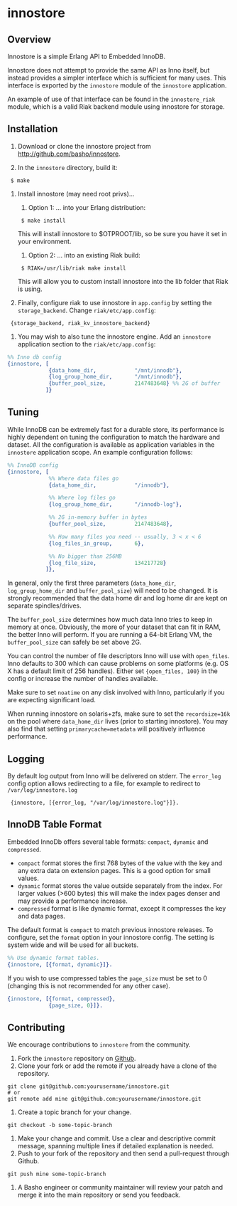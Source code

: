 * innostore
** Overview
Innostore is a simple Erlang API to Embedded InnoDB.

Innostore does not attempt to provide the same API as Inno itself, but
instead provides a simpler interface which is sufficient for many
uses.  This interface is exported by the =innostore= module of the
=innostore= application.

An example of use of that interface can be found in the
=innostore_riak= module, which is a valid Riak backend module using
innostore for storage.

** Installation
1. Download or clone the innostore project from
   http://github.com/basho/innostore.

2. In the =innostore= directory, build it:
:  $ make

3. Install innostore (may need root privs)...
   1. Option 1: ... into your Erlang distribution:
   :  $ make install
      
      This will install innostore to $OTPROOT/lib, so be sure you have
      it set in your environment.

   2. Option 2: ... into an existing Riak build:
   :  $ RIAK=/usr/lib/riak make install

      This will allow you to custom install innostore into the lib
      folder that Riak is using. 

4. Finally, configure riak to use innostore in =app.config= by setting
   the =storage_backend=. Change =riak/etc/app.config=:

:  {storage_backend, riak_kv_innostore_backend}

5. You may wish to also tune the innostore engine. Add an =innostore=
   application section to the =riak/etc/app.config=:

#+BEGIN_SRC erlang
  %% Inno db config
  {innostore, [
               {data_home_dir,            "/mnt/innodb"},
               {log_group_home_dir,       "/mnt/innodb"},
               {buffer_pool_size,         2147483648} %% 2G of buffer
              ]}
#+END_SRC

** Tuning

While InnoDB can be extremely fast for a durable store, its
performance is highly dependent on tuning the configuration to match
the hardware and dataset. All the configuration is available as
application variables in the =innostore= application scope. An example
configuration follows:

#+BEGIN_SRC erlang
%% InnoDB config
{innostore, [
             %% Where data files go
             {data_home_dir,            "/innodb"},

             %% Where log files go
             {log_group_home_dir,       "/innodb-log"},

             %% 2G in-memory buffer in bytes
             {buffer_pool_size,         2147483648},

             %% How many files you need -- usually, 3 < x < 6
             {log_files_in_group,       6},

             %% No bigger than 256MB
             {log_file_size,            134217728}
            ]},
#+END_SRC

In general, only the first three parameters (=data_home_dir=,
=log_group_home_dir= and =buffer_pool_size=) will need to be
changed. It is strongly recommended that the data home dir and log
home dir are kept on separate spindles/drives.

The =buffer_pool_size= determines how much data Inno tries to keep in
memory at once. Obviously, the more of your dataset that can fit in
RAM, the better Inno will perform. If you are running a 64-bit Erlang
VM, the =buffer_pool_size= can safely be set above 2G.

You can control the number of file descriptors Inno will use with
=open_files=.  Inno defaults to 300 which can cause problems on some
platforms (e.g. OS X has a default limit of 256 handles). Either set
={open_files, 100}= in the config or increase the number of handles
available.

Make sure to set =noatime= on any disk involved with Inno,
particularly if you are expecting significant load.

When running innostore on solaris+zfs, make sure to set the
=recordsize=16k= on the pool where =data_home_dir= lives (prior to
starting innostore). You may also find that setting
=primarycache=metadata= will positively influence performance.

** Logging

By default log output from Inno will be delivered on stderr. The
=error_log= config option allows redirecting to a file, for example to
redirect to =/var/log/innostore.log=

:  {innostore, [{error_log, "/var/log/innostore.log"}]}.

** InnoDB Table Format

Embedded InnoDb offers several table formats: =compact=, =dynamic= and
=compressed=.

  - =compact= format stores the first 768 bytes of the value with the
    key and any extra data on extension pages.  This is a good option
    for small values.
  - =dynamic= format stores the value outside separately from the
    index.  For larger values (>600 bytes) this will make the index
    pages denser and may provide a performance increase.
  - =compressed= format is like dynamic format, except it compresses
    the key and data pages.

The default format is =compact= to match previous innostore
releases. To configure, set the =format= option in your innostore
config.  The setting is system wide and will be used for all buckets.

#+BEGIN_SRC erlang
  %% Use dynamic format tables.
  {innostore, [{format, dynamic}]}.
#+END_SRC

If you wish to use compressed tables the =page_size= must be set to 0
(changing this is not recommended for any other case).

#+BEGIN_SRC erlang
  {innostore, [{format, compressed},
               {page_size, 0}]}.
#+END_SRC

** Contributing
   We encourage contributions to =innostore= from the community.

   1) Fork the =innostore= repository on
      [[https://github.com/basho/innostore][Github]].
   2) Clone your fork or add the remote if you already have a clone of
      the repository.
#+BEGIN_SRC shell
git clone git@github.com:yourusername/innostore.git
# or
git remote add mine git@github.com:yourusername/innostore.git
#+END_SRC
   3) Create a topic branch for your change.
#+BEGIN_SRC shell
git checkout -b some-topic-branch
#+END_SRC
   4) Make your change and commit. Use a clear and descriptive commit
      message, spanning multiple lines if detailed explanation is
      needed.
   5) Push to your fork of the repository and then send a pull-request
      through Github.
#+BEGIN_SRC shell
git push mine some-topic-branch
#+END_SRC
   6) A Basho engineer or community maintainer will review your patch
      and merge it into the main repository or send you feedback.
